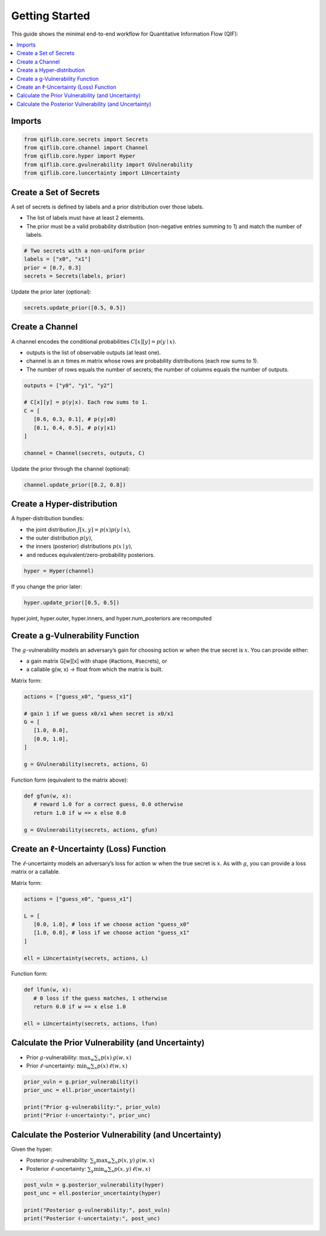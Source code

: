 
Getting Started
===============

This guide shows the minimal end-to-end workflow for Quantitative Information Flow (QIF):

.. contents::
   :local:
   :depth: 1

Imports
-------
.. code-block:: python

   from qiflib.core.secrets import Secrets
   from qiflib.core.channel import Channel
   from qiflib.core.hyper import Hyper
   from qiflib.core.gvulnerability import GVulnerability
   from qiflib.core.luncertainty import LUncertainty

Create a Set of Secrets
--------------------------
A set of secrets is defined by labels and a prior distribution over those labels.

- The list of labels must have at least 2 elements.

- The prior must be a valid probability distribution (non-negative entries summing to 1) and match the number of labels.

.. code-block:: python

   # Two secrets with a non-uniform prior
   labels = ["x0", "x1"]
   prior = [0.7, 0.3]
   secrets = Secrets(labels, prior)

Update the prior later (optional):

.. code-block:: python

   secrets.update_prior([0.5, 0.5])


Create a Channel
----------------

A channel encodes the conditional probabilities :math:`C[x][y] = p(y\mid x)`.

- outputs is the list of observable outputs (at least one).

- channel is an :math:`n` \times m matrix whose rows are probability distributions (each row sums to 1).

- The number of rows equals the number of secrets; the number of columns equals the number of outputs.

.. code-block:: python

   outputs = ["y0", "y1", "y2"]

   # C[x][y] = p(y|x). Each row sums to 1.
   C = [
      [0.6, 0.3, 0.1], # p(y|x0)
      [0.1, 0.4, 0.5], # p(y|x1)
   ]

   channel = Channel(secrets, outputs, C)

Update the prior through the channel (optional):

.. code-block:: python

   channel.update_prior([0.2, 0.8])

Create a Hyper-distribution
---------------------------

A hyper-distribution bundles:

- the joint distribution :math:`J[x,y] = p(x)p(y\mid x)`,

- the outer distribution :math:`p(y)`,

- the inners (posterior) distributions :math:`p(x\mid y)`,

- and reduces equivalent/zero-probability posteriors.

.. code-block:: python

   hyper = Hyper(channel)

If you change the prior later:

.. code-block:: python

   hyper.update_prior([0.5, 0.5])

hyper.joint, hyper.outer, hyper.inners, and hyper.num_posteriors are recomputed

Create a g-Vulnerability Function
---------------------------------

The :math:`g`-vulnerability models an adversary’s gain for choosing action :math:`w` when the true secret is :math:`x`.
You can provide either:

- a gain matrix G[w][x] with shape (#actions, #secrets), or

- a callable g(w, x) -> float from which the matrix is built.

Matrix form:

.. code-block:: python

   actions = ["guess_x0", "guess_x1"]

   # gain 1 if we guess x0/x1 when secret is x0/x1
   G = [
      [1.0, 0.0], 
      [0.0, 1.0],
   ]

   g = GVulnerability(secrets, actions, G)

Function form (equivalent to the matrix above):

.. code-block:: python

   def gfun(w, x):
      # reward 1.0 for a correct guess, 0.0 otherwise
      return 1.0 if w == x else 0.0

   g = GVulnerability(secrets, actions, gfun)

Create an ℓ-Uncertainty (Loss) Function
---------------------------------------

The :math:`\ell`-uncertainty models an adversary’s loss for action :math:`w` when the true secret is :math:`x`.
As with :math:`g`, you can provide a loss matrix or a callable.

Matrix form:

.. code-block:: python

   actions = ["guess_x0", "guess_x1"]

   L = [
      [0.0, 1.0], # loss if we choose action "guess_x0"
      [1.0, 0.0], # loss if we choose action "guess_x1"
   ]

   ell = LUncertainty(secrets, actions, L)

Function form:

.. code-block:: python

   def lfun(w, x):
      # 0 loss if the guess matches, 1 otherwise
      return 0.0 if w == x else 1.0

   ell = LUncertainty(secrets, actions, lfun)

Calculate the Prior Vulnerability (and Uncertainty)
---------------------------------------------------

- Prior :math:`g`-vulnerability: :math:`\max_w \sum_x p(x) \, g(w,x)`

- Prior :math:`\ell`-uncertainty: :math:`\min_w \sum_x p(x) \, \ell(w,x)`

.. code-block:: python

   prior_vuln = g.prior_vulnerability()
   prior_unc = ell.prior_uncertainty()

   print("Prior g-vulnerability:", prior_vuln)
   print("Prior ℓ-uncertainty:", prior_unc)

Calculate the Posterior Vulnerability (and Uncertainty)
-------------------------------------------------------

Given the hyper:

- Posterior :math:`g`-vulnerability: :math:`\sum_y \max_w \sum_x p(x,y)\, g(w,x)`

- Posterior :math:`\ell`-uncertainty: :math:`\sum_y \min_w \sum_x p(x,y)\, \ell(w,x)`

.. code-block:: python

   post_vuln = g.posterior_vulnerability(hyper)
   post_unc = ell.posterior_uncertainty(hyper)

   print("Posterior g-vulnerability:", post_vuln)
   print("Posterior ℓ-uncertainty:", post_unc)

